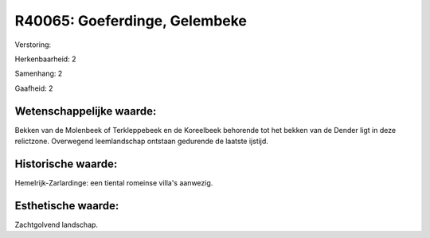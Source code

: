 R40065: Goeferdinge, Gelembeke
==============================

Verstoring:

Herkenbaarheid: 2

Samenhang: 2

Gaafheid: 2


Wetenschappelijke waarde:
~~~~~~~~~~~~~~~~~~~~~~~~~

Bekken van de Molenbeek of Terkleppebeek en de Koreelbeek behorende
tot het bekken van de Dender ligt in deze relictzone. Overwegend
leemlandschap ontstaan gedurende de laatste ijstijd.


Historische waarde:
~~~~~~~~~~~~~~~~~~~

Hemelrijk-Zarlardinge: een tiental romeinse villa's aanwezig.


Esthetische waarde:
~~~~~~~~~~~~~~~~~~~

Zachtgolvend landschap.



